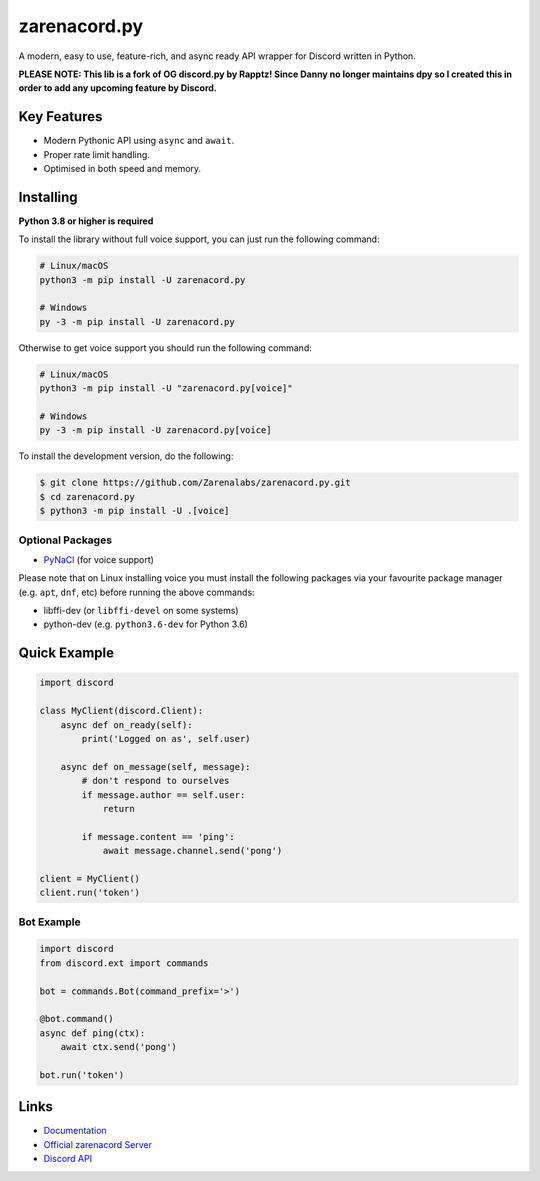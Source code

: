 zarenacord.py
==============

.. image:: https://discord.com/api/guilds/456574328990072838/embed.png
   :target: https://discord.gg/SwfNRrmr3p
   :alt: Discord server invite
.. image:: https://img.shields.io/pypi/v/zarenacord.py.svg
   :target: https://pypi.python.org/pypi/zarenacord.py
   :alt: PyPI version info
.. image:: https://img.shields.io/pypi/pyversions/zarenacord.py.svg
   :target: https://pypi.python.org/pypi/zarenacord.py
   :alt: PyPI supported Python versions

A modern, easy to use, feature-rich, and async ready API wrapper for Discord written in Python.

**PLEASE NOTE: This lib is a fork of OG discord.py by Rapptz! Since Danny no longer maintains dpy so I created this in order to add any upcoming feature by Discord.**

Key Features
-------------

- Modern Pythonic API using ``async`` and ``await``.
- Proper rate limit handling.
- Optimised in both speed and memory.

Installing
----------

**Python 3.8 or higher is required**

To install the library without full voice support, you can just run the following command:

.. code:: sh

    # Linux/macOS
    python3 -m pip install -U zarenacord.py

    # Windows
    py -3 -m pip install -U zarenacord.py

Otherwise to get voice support you should run the following command:

.. code:: sh

    # Linux/macOS
    python3 -m pip install -U "zarenacord.py[voice]"

    # Windows
    py -3 -m pip install -U zarenacord.py[voice]


To install the development version, do the following:

.. code:: sh

    $ git clone https://github.com/Zarenalabs/zarenacord.py.git
    $ cd zarenacord.py
    $ python3 -m pip install -U .[voice]


Optional Packages
~~~~~~~~~~~~~~~~~~

* `PyNaCl <https://pypi.org/project/PyNaCl/>`__ (for voice support)

Please note that on Linux installing voice you must install the following packages via your favourite package manager (e.g. ``apt``, ``dnf``, etc) before running the above commands:

* libffi-dev (or ``libffi-devel`` on some systems)
* python-dev (e.g. ``python3.6-dev`` for Python 3.6)

Quick Example
--------------

.. code:: py

    import discord

    class MyClient(discord.Client):
        async def on_ready(self):
            print('Logged on as', self.user)

        async def on_message(self, message):
            # don't respond to ourselves
            if message.author == self.user:
                return

            if message.content == 'ping':
                await message.channel.send('pong')

    client = MyClient()
    client.run('token')

Bot Example
~~~~~~~~~~~~~

.. code:: py

    import discord
    from discord.ext import commands

    bot = commands.Bot(command_prefix='>')

    @bot.command()
    async def ping(ctx):
        await ctx.send('pong')

    bot.run('token')

Links
------

- `Documentation <https://discordpy.readthedocs.io/en/latest/index.html>`_
- `Official zarenacord Server <https://discord.gg/r3sSKJJ>`_
- `Discord API <https://discord.gg/discord-api>`_
